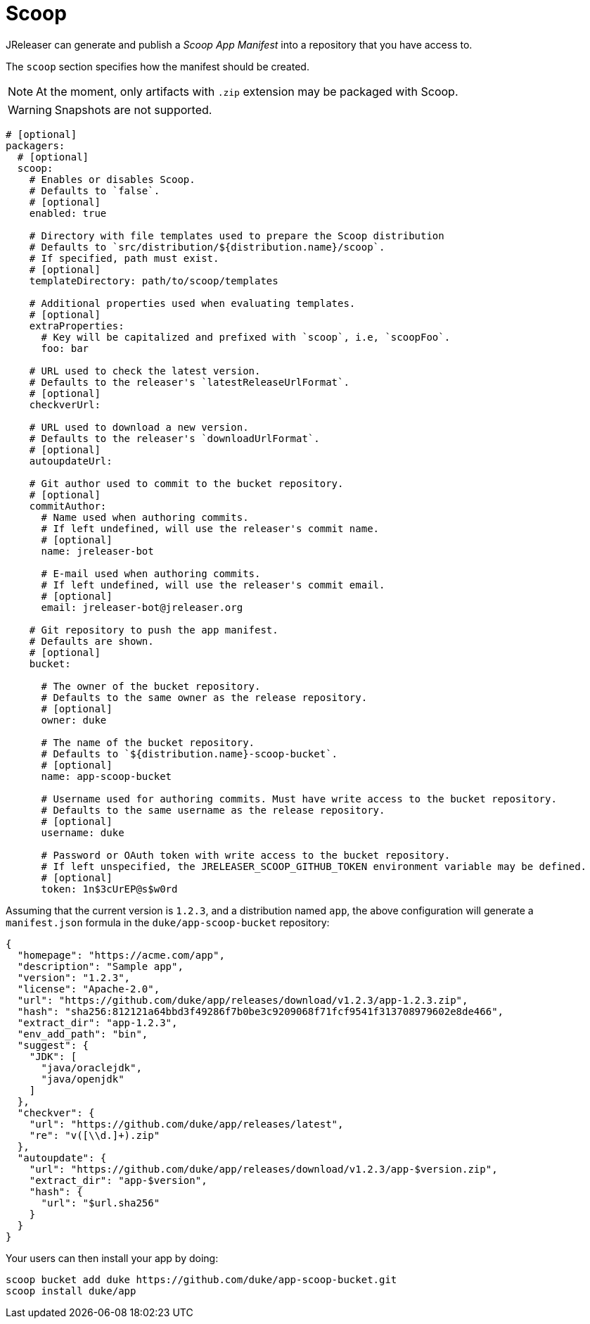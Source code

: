 
= Scoop
:jbake-type:   page
:jbake-status: published

JReleaser can generate and publish a _Scoop App Manifest_ into a repository that you have access to.

The `scoop` section specifies how the manifest should be created.

NOTE: At the moment, only artifacts with `.zip` extension may be packaged with Scoop.

WARNING: Snapshots are not supported.

[source,yaml]
[subs="+macros"]
----
# [optional]
packagers:
  # [optional]
  scoop:
    # Enables or disables Scoop.
    # Defaults to `false`.
    # [optional]
    enabled: true

    # Directory with file templates used to prepare the Scoop distribution
    # Defaults to `src/distribution/${distribution.name}/scoop`.
    # If specified, path must exist.
    # [optional]
    templateDirectory: path/to/scoop/templates

    # Additional properties used when evaluating templates.
    # [optional]
    extraProperties:
      # Key will be capitalized and prefixed with `scoop`, i.e, `scoopFoo`.
      foo: bar

    # URL used to check the latest version.
    # Defaults to the releaser's `latestReleaseUrlFormat`.
    # [optional]
    checkverUrl:

    # URL used to download a new version.
    # Defaults to the releaser's `downloadUrlFormat`.
    # [optional]
    autoupdateUrl:

    # Git author used to commit to the bucket repository.
    # [optional]
    commitAuthor:
      # Name used when authoring commits.
      # If left undefined, will use the releaser's commit name.
      # [optional]
      name: jreleaser-bot

      # E-mail used when authoring commits.
      # If left undefined, will use the releaser's commit email.
      # [optional]
      email: pass:[jreleaser-bot@jreleaser.org]

    # Git repository to push the app manifest.
    # Defaults are shown.
    # [optional]
    bucket:

      # The owner of the bucket repository.
      # Defaults to the same owner as the release repository.
      # [optional]
      owner: duke

      # The name of the bucket repository.
      # Defaults to `${distribution.name}-scoop-bucket`.
      # [optional]
      name: app-scoop-bucket

      # Username used for authoring commits. Must have write access to the bucket repository.
      # Defaults to the same username as the release repository.
      # [optional]
      username: duke

      # Password or OAuth token with write access to the bucket repository.
      # If left unspecified, the JRELEASER_SCOOP_GITHUB_TOKEN environment variable may be defined.
      # [optional]
      token: 1n$3cUrEP@s$w0rd
----

Assuming that the current version is `1.2.3`, and a distribution named `app`, the above configuration will generate
a `manifest.json` formula in the `duke/app-scoop-bucket` repository:

[source,json]
----
{
  "homepage": "https://acme.com/app",
  "description": "Sample app",
  "version": "1.2.3",
  "license": "Apache-2.0",
  "url": "https://github.com/duke/app/releases/download/v1.2.3/app-1.2.3.zip",
  "hash": "sha256:812121a64bbd3f49286f7b0be3c9209068f71fcf9541f313708979602e8de466",
  "extract_dir": "app-1.2.3",
  "env_add_path": "bin",
  "suggest": {
    "JDK": [
      "java/oraclejdk",
      "java/openjdk"
    ]
  },
  "checkver": {
    "url": "https://github.com/duke/app/releases/latest",
    "re": "v([\\d.]+).zip"
  },
  "autoupdate": {
    "url": "https://github.com/duke/app/releases/download/v1.2.3/app-$version.zip",
    "extract_dir": "app-$version",
    "hash": {
      "url": "$url.sha256"
    }
  }
}
----

Your users can then install your app by doing:

[source]
----
scoop bucket add duke https://github.com/duke/app-scoop-bucket.git
scoop install duke/app
----

